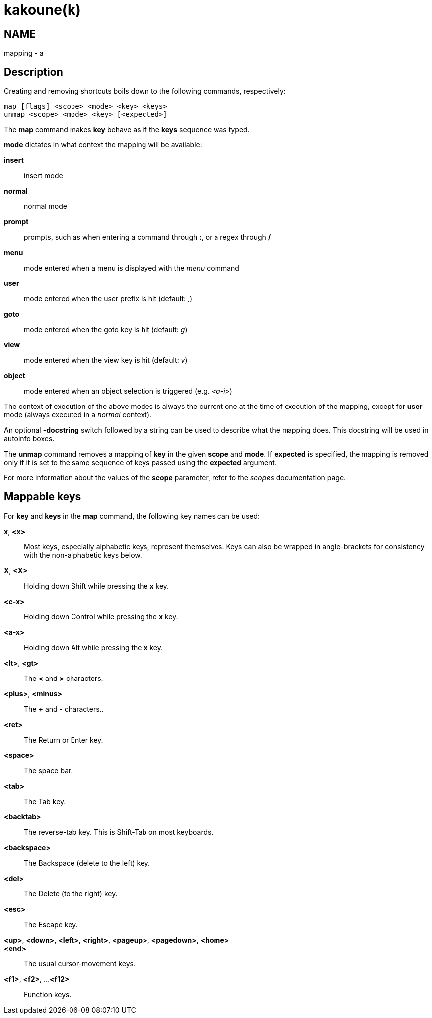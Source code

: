 kakoune(k)
==========

NAME
----
mapping - a

Description
-----------
Creating and removing shortcuts boils down to the following commands,
respectively:

---------------------------------------
map [flags] <scope> <mode> <key> <keys>
unmap <scope> <mode> <key> [<expected>]
---------------------------------------

The *map* command makes *key* behave as if the *keys* sequence was typed.

*mode* dictates in what context the mapping will be available:

	*insert*::
		insert mode
	*normal*::
		normal mode
	*prompt*::
		prompts, such as when entering a command through *:*, or a regex through */*
	*menu*::
		mode entered when a menu is displayed with the 'menu' command
	*user*::
		mode entered when the user prefix is hit (default: ',')
	*goto*::
		mode entered when the goto key is hit (default: 'g')
	*view*::
		mode entered when the view key is hit (default: 'v')
	*object*::
		mode entered when an object selection is triggered (e.g. '<a-i>')

The context of execution of the above modes is always the current one at the
time of execution of the mapping, except for *user* mode (always executed
in a 'normal' context).

An optional *-docstring* switch followed by a string can be used
to describe what the mapping does. This docstring will be used
in autoinfo boxes.

The *unmap* command removes a mapping of *key* in the given *scope* and
*mode*. If *expected* is specified, the mapping is removed only if it is
set to the same sequence of keys passed using the *expected* argument.

For more information about the values of the *scope* parameter, refer to
the 'scopes' documentation page.

Mappable keys
-------------

For *key* and *keys* in the *map* command, the following key names can
be used:

*x*, *<x>*::
	Most keys, especially alphabetic keys, represent themselves.
	Keys can also be wrapped in angle-brackets for consistency
	with the non-alphabetic keys below.

*X*, *<X>*::
	Holding down Shift while pressing the *x* key.

*<c-x>*::
	Holding down Control while pressing the *x* key.

*<a-x>*::
	Holding down Alt while pressing the *x* key.

*<lt>*, *<gt>*::
	The *<* and *>* characters.

*<plus>*, *<minus>*::
	The *+* and *-* characters..

*<ret>*::
	The Return or Enter key.

*<space>*::
	The space bar.

*<tab>*::
	The Tab key.

*<backtab>*::
	The reverse-tab key. This is Shift-Tab on most keyboards.

*<backspace>*::
	The Backspace (delete to the left) key.

*<del>*::
	The Delete (to the right) key.

*<esc>*::
	The Escape key.

*<up>*, *<down>*, *<left>*, *<right>*, *<pageup>*, *<pagedown>*, *<home>*::
*<end>*::
	The usual cursor-movement keys.

*<f1>*, *<f2>*, ...*<f12>*::
	Function keys.
